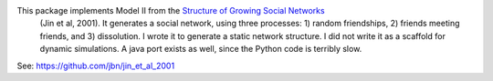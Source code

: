 This package implements Model II from the `Structure of Growing Social Networks <http://journals.aps.org/pre/abstract/10.1103/PhysRevE.64.046132>`_
 (Jin et al, 2001). It generates a social network, using three processes: 1) random friendships, 2) friends meeting friends, and 3) dissolution. I wrote it to generate a static network structure. I did not write it as a scaffold for dynamic simulations. A java port exists as well, since the Python code is terribly slow. 

See: `https://github.com/jbn/jin_et_al_2001 <https://github.com/jbn/jin_et_al_2001>`_